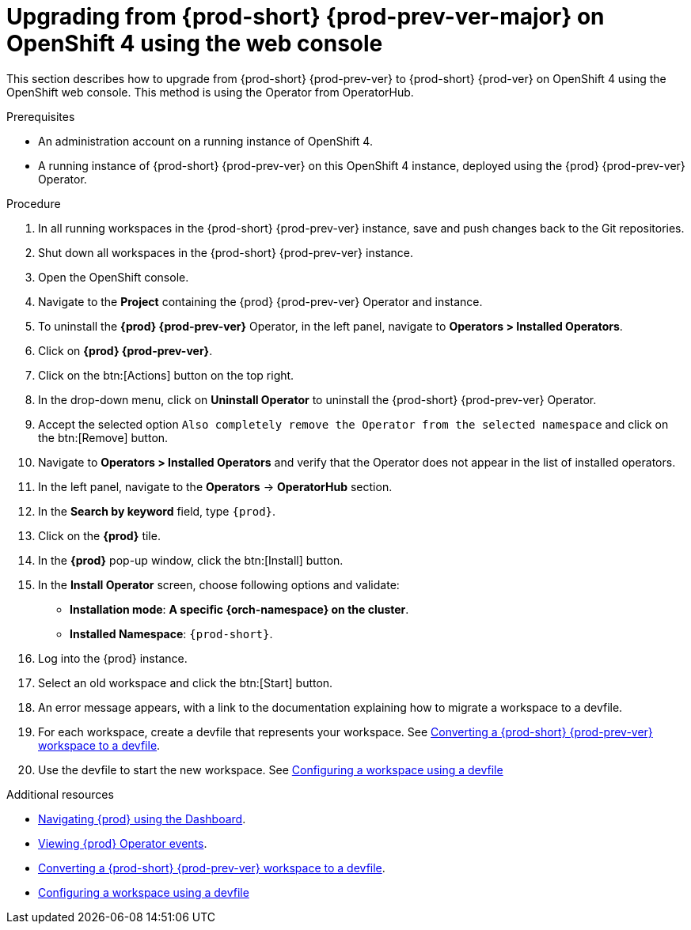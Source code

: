 [id="upgrading-from-{prod-id-short}-{prod-prev-ver-major}-on-openshift-4-using-the-web-console_{context}"]
= Upgrading from {prod-short} {prod-prev-ver-major} on OpenShift 4 using the web console

This section describes how to upgrade from {prod-short} {prod-prev-ver} to {prod-short} {prod-ver} on OpenShift 4 using the OpenShift web console. This method is using the Operator from OperatorHub.

.Prerequisites

* An administration account on a running instance of OpenShift 4.

* A running instance of {prod-short} {prod-prev-ver} on this OpenShift 4 instance, deployed using the {prod} {prod-prev-ver} Operator.

.Procedure

. In all running workspaces in the {prod-short} {prod-prev-ver} instance, save and push changes back to the Git repositories.

. Shut down all workspaces in the {prod-short} {prod-prev-ver} instance.

. Open the OpenShift console.

. Navigate to the *Project* containing the {prod} {prod-prev-ver} Operator and instance.

. To uninstall the *{prod} {prod-prev-ver}* Operator, in the left panel, navigate to *Operators > Installed Operators*.

. Click on *{prod} {prod-prev-ver}*.

. Click on the btn:[Actions] button on the top right.

. In the drop-down menu, click on *Uninstall Operator* to uninstall the {prod-short} {prod-prev-ver} Operator.

. Accept the selected option `Also completely remove the Operator from the selected namespace` and click on the btn:[Remove] button.

. Navigate to *Operators > Installed Operators* and verify that the Operator does not appear in the list of installed operators.

. In the left panel, navigate to the *Operators* -> *OperatorHub* section.

. In the *Search by keyword* field, type `{prod}`.

. Click on the *{prod}* tile.

. In the *{prod}* pop-up window, click the btn:[Install] button.

. In the *Install Operator* screen, choose following options and validate:
+
* *Installation mode*: *A specific {orch-namespace} on the cluster*.
* *Installed Namespace*: `{prod-short}`.

. Log into the {prod} instance.

. Select an old workspace and click the btn:[Start] button.

. An error message appears, with a link to the documentation explaining how to migrate a workspace to a devfile.

. For each workspace, create a devfile that represents your workspace. See link:{site-baseurl}che-7/converting-a-che-6-workspace-to-a-devfile[Converting a {prod-short} {prod-prev-ver} workspace to a devfile].

. Use the devfile to start the new workspace. See link:{site-baseurl}che-7/configuring-a-workspace-using-a-devfile[Configuring a workspace using a devfile]


.Additional resources

* link:{site-baseurl}che-7/navigating-{prod-id-short}-using-the-dashboard[Navigating {prod} using the Dashboard].
* link:{site-baseurl}che-7/viewing-operator-events[Viewing {prod} Operator events].
* link:{site-baseurl}che-7/converting-a-che-6-workspace-to-a-devfile[Converting a {prod-short} {prod-prev-ver} workspace to a devfile].
* link:{site-baseurl}che-7/configuring-a-workspace-using-a-devfile[Configuring a workspace using a devfile]
